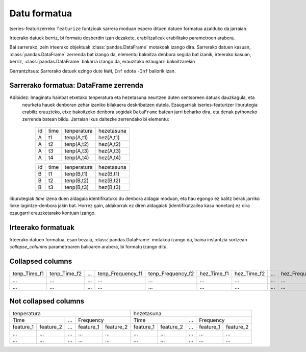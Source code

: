 .. _data-formats-label:

Datu formatua
==============

tseries-featurizerreko ``featurize`` funtzioak sarrera moduan espero dituen datuen formatua azalduko da jarraian.

Irteerako datuek berriz, bi formatu desberdin izan dezakete, erabiltzaileak erabilitako parametroen arabera.



Bai sarrerako, zein irteerako objektuak :class:`pandas.DataFrame` motakoak izango dira. Sarrerako datuen kasuan,
:class:`pandas.DataFrame` zerrenda bat izango da, elementu bakoitza denbora segida bat izanik, irteerako kasuan, berriz,
:class:`pandas.DataFrame` bakarra izango da, erauzitako ezaugarri bakoitzarekin


Garrantzitsua: Sarrerako datuek ezingo dute ``NaN``, ``Inf`` edota ``-Inf`` baliorik izan.


Sarrerako formatua: DataFrame zerrenda
---------------------------------------


Adibidez: Imaginatu hainbat etxetako tenperatura eta hezetasuna neurtzen duten sentsoreen datuak dauzkagula, eta
 neurketa hauek denboran zehar izaniko bilakaera deskribatzen dutela. Ezaugarriak tseries-featurizer liburutegia erabiliz
 erauzteko, etxe bakoitzeko denbora segidak ``DataFrame`` batean jarri beharko dira, eta denak pythoneko zerrenda batean
 bildu. Jarraian ikus daitezke zerrendako bi elementu:

    +----+---------+-------------+------------+
    | id |   time  | tenperatura | hezetasuna |
    +----+---------+-------------+------------+
    |  A |    t1   |  tenp(A,t1) |  hez(A,t1) |
    +----+---------+-------------+------------+
    |  A |    t2   |  tenp(A,t2) |  hez(A,t2) |
    +----+---------+-------------+------------+
    |  A |    t3   |  tenp(A,t3) |  hez(A,t3) |
    +----+---------+-------------+------------+
    |  A |    t4   |  tenp(A,t4) |  hez(A,t4) |
    +----+---------+-------------+------------+

    +----+---------+-------------+------------+
    | id |   time  | tenperatura | hezetasuna |
    +----+---------+-------------+------------+
    |  B |    t1   |  tenp(B,t1) |  hez(B,t1) |
    +----+---------+-------------+------------+
    |  B |    t2   |  tenp(B,t2) |  hez(B,t2) |
    +----+---------+-------------+------------+
    |  B |    t3   |  tenp(B,t3) |  hez(B,t3) |
    +----+---------+-------------+------------+

liburutegiak `time` izena duen aldagaia identifikatuko du denbora aldagai moduan, eta hau egongo ez balitz berak jarriko
lioke lagintze-denbora jakin bat. Horrez gain, aldakorrak ez diren aldagaiak (identifikatzailea kasu honetan) ez dira
ezaugarri erauzketarako kontuan izango.

Irteerako formatuak
--------------------

Irteerako datuen formatua, esan bezala, :class:`pandas.DataFrame` motakoa izango da, baina instantzia sortzean
`collapse_columns` parametroaren balioaren arabera, bi formatu izango ditu.

Collapsed columns
------------------

+--------------+--------------+-----+-------------------+-------------------+-------------+-------------+-----+------------------+------------------+
| tenp_Time_f1 | tenp_Time_f2 | ... | tenp_Frequency_f1 | tenp_Frequency_f2 | hez_Time_f1 | hez_Time_f2 | ... | hez_Frequency_f1 | hez_Frequency_f1 |
+--------------+--------------+-----+-------------------+-------------------+-------------+-------------+-----+------------------+------------------+
|      ...     |      ...     | ... |        ...        |        ...        |     ...     |     ...     | ... |        ...       |        ...       |
+--------------+--------------+-----+-------------------+-------------------+-------------+-------------+-----+------------------+------------------+
|      ...     |      ...     | ... |        ...        |        ...        |     ...     |     ...     | ... |        ...       |        ...       |
+--------------+--------------+-----+-------------------+-------------------+-------------+-------------+-----+------------------+------------------+

Not collapsed columns
----------------------

+-----------------------------------------------------+-----------------------------------------------------+
|                     tenperatura                     |                      hezetasuna                     |
+-----------------------+-----+-----------------------+-----------------------+-----+-----------------------+
|            Time       | ... |       Frequency       |             Time      | ... |       Frequency       |
+-----------+-----------+-----+-----------+-----------+-----------+-----------+-----+-----------+-----------+
| feature_1 | feature_2 | ... | feature_1 | feature_2 | feature_1 | feature_2 | ... | feature_1 | feature_2 |
+-----------+-----------+-----+-----------+-----------+-----------+-----------+-----+-----------+-----------+
|    ...    |    ...    | ... |    ...    |    ...    |    ...    |    ...    | ... |    ...    |    ...    |
+-----------+-----------+-----+-----------+-----------+-----------+-----------+-----+-----------+-----------+
|    ...    |    ...    | ... |    ...    |    ...    |    ...    |    ...    | ... |    ...    |    ...    |
+-----------+-----------+-----+-----------+-----------+-----------+-----------+-----+-----------+-----------+
